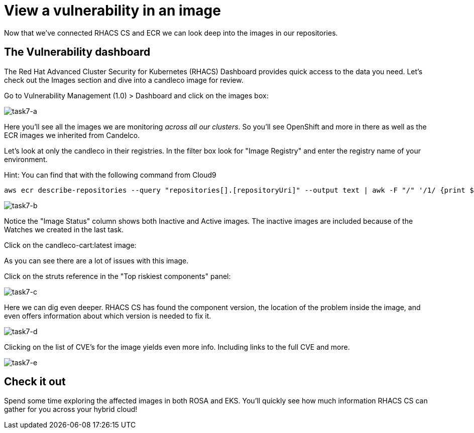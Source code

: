 = View a vulnerability in an image 

Now that we've connected RHACS CS and ECR we can look deep into the images in our repositories.

== The Vulnerability dashboard

The Red Hat Advanced Cluster Security for Kubernetes (RHACS) Dashboard provides quick access to the data you need. Let's check out the Images section and dive into a candleco image for review.

Go to Vulnerability Management (1.0) > Dashboard and click on the images box:

image::task7-a.png[task7-a]

Here you'll see all the images we are monitoring _across all our clusters_. So you'll see OpenShift and more in there as well as the ECR images we inherited from Candelco.

Let's look at only the candleco in their registries. In the filter box look for "Image Registry" and enter the registry name of your environment.

Hint: You can find that with the following command from Cloud9

[source,shell]
----
aws ecr describe-repositories --query "repositories[].[repositoryUri]" --output text | awk -F "/" '/1/ {print $1}' | uniq
----

image::task7-b.png[task7-b]

Notice the "Image Status" column shows both Inactive and Active images. The inactive images are included because of the Watches we created in the last task.

Click on the candleco-cart:latest image:

As you can see there are a lot of issues with this image.

Click on the struts reference in the "Top riskiest components" panel:

image::task7-c.png[task7-c]

Here we can dig even deeper. RHACS CS has found the component version, the location of the problem inside the image, and even offers information about which version is needed to fix it.

image::task7-d.png[task7-d]

Clicking on the list of CVE's for the image yields even more info. Including links to the full CVE and more.

image::task7-e.png[task7-e]

== Check it out

Spend some time exploring the affected images in both ROSA and EKS. You'll quickly see how much information RHACS CS can gather for you across your hybrid cloud!